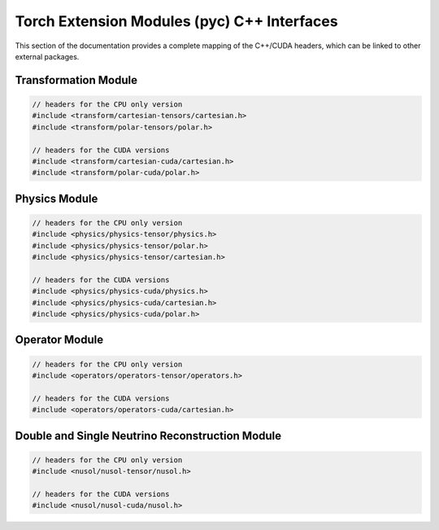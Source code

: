 Torch Extension Modules (pyc) C++ Interfaces
********************************************

This section of the documentation provides a complete mapping of the C++/CUDA headers, which can be linked to other external packages.

Transformation Module
_____________________

.. code:: C++ 

   // headers for the CPU only version
   #include <transform/cartesian-tensors/cartesian.h>
   #include <transform/polar-tensors/polar.h>

   // headers for the CUDA versions
   #include <transform/cartesian-cuda/cartesian.h>
   #include <transform/polar-cuda/polar.h>


.. cpp:function:: torch::Tensor pyc::transform::separate::Pt(torch::Tensor px, torch::Tensor pz); 
.. cpp:function:: torch::Tensor pyc::transform::separate::Eta(torch::Tensor px, torch::Tensor py, torch::Tensor pz); 

.. cpp:function:: torch::Tensor pyc::transform::separate::Phi(torch::Tensor px, torch::Tensor py); 
.. cpp:function:: torch::Tensor pyc::transform::separate::PtEtaPhi(torch::Tensor px, torch::Tensor py, torch::Tensor pz); 
.. cpp:function:: torch::Tensor pyc::transform::separate::PtEtaPhiE(torch::Tensor px, torch::Tensor py, torch::Tensor pz, torch::Tensor e);

.. cpp:function:: torch::Tensor pyc::transform::separate::Px(torch::Tensor pt, torch::Tensor phi); 
.. cpp:function:: torch::Tensor pyc::transform::separate::Py(torch::Tensor pt, torch::Tensor phi); 
.. cpp:function:: torch::Tensor pyc::transform::separate::Pz(torch::Tensor pt, torch::Tensor eta); 

.. cpp:function:: torch::Tensor pyc::transform::separate::PxPyPz(torch::Tensor pt, torch::Tensor eta, torch::Tensor phi); 
.. cpp:function:: torch::Tensor pyc::transform::separate::PxPyPzE(torch::Tensor pt, torch::Tensor eta, torch::Tensor phi, torch::Tensor e); 

.. cpp:function:: torch::Tensor pyc::transform::combined::Pt(torch::Tensor pmc); 
.. cpp:function:: torch::Tensor pyc::transform::combined::Eta(torch::Tensor pmc);
.. cpp:function:: torch::Tensor pyc::transform::combined::Phi(torch::Tensor pmc);
 
.. cpp:function:: torch::Tensor pyc::transform::combined::PtEtaPhi(torch::Tensor pmc); 
.. cpp:function:: torch::Tensor pyc::transform::combined::PtEtaPhiE(torch::Tensor pmc);

.. cpp:function:: torch::Tensor pyc::transform::combined::Px(torch::Tensor pmu); 
.. cpp:function:: torch::Tensor pyc::transform::combined::Py(torch::Tensor pmu); 
.. cpp:function:: torch::Tensor pyc::transform::combined::Pz(torch::Tensor pmu); 

.. cpp:function:: torch::Tensor pyc::transform::combined::PxPyPz(torch::Tensor pmu); 
.. cpp:function:: torch::Tensor pyc::transform::combined::PxPyPzE(torch::Tensor pmu);

Physics Module
______________

.. code:: C++

   // headers for the CPU only version 
   #include <physics/physics-tensor/physics.h>
   #include <physics/physics-tensor/polar.h>
   #include <physics/physics-tensor/cartesian.h>

   // headers for the CUDA versions
   #include <physics/physics-cuda/physics.h>
   #include <physics/physics-cuda/cartesian.h>
   #include <physics/physics-cuda/polar.h>

.. cpp:function:: torch::Tensor pyc::physics::cartesian::separate::P2(torch::Tensor px, torch::Tensor py, torch::Tensor pz); 
.. cpp:function:: torch::Tensor pyc::physics::cartesian::separate::P(torch::Tensor px, torch::Tensor py, torch::Tensor pz);

.. cpp:function:: torch::Tensor pyc::physics::cartesian::separate::Beta2(torch::Tensor px, torch::Tensor py, torch::Tensor pz, torch::Tensor e);
.. cpp:function:: torch::Tensor pyc::physics::cartesian::separate::Beta(torch::Tensor px, torch::Tensor py, torch::Tensor pz, torch::Tensor e);

.. cpp:function:: torch::Tensor pyc::physics::cartesian::separate::M2(torch::Tensor px, torch::Tensor py, torch::Tensor pz, torch::Tensor e);
.. cpp:function:: torch::Tensor pyc::physics::cartesian::separate::M(torch::Tensor px, torch::Tensor py, torch::Tensor pz, torch::Tensor e);

.. cpp:function:: torch::Tensor pyc::physics::cartesian::separate::Mt2(torch::Tensor pz, torch::Tensor e);
.. cpp:function:: torch::Tensor pyc::physics::cartesian::separate::Mt(torch::Tensor pz, torch::Tensor e);

.. cpp:function:: torch::Tensor pyc::physics::cartesian::separate::Theta(torch::Tensor px, torch::Tensor py, torch::Tensor pz); 
.. cpp:function:: torch::Tensor pyc::physics::cartesian::separate::DeltaR(torch::Tensor px1, torch::Tensor px2, torch::Tensor py1, torch::Tensor py2, torch::Tensor pz1, torch::Tensor pz2);

.. cpp:function:: torch::Tensor pyc::physics::cartesian::combined::P2(torch::Tensor pmc); 
.. cpp:function:: torch::Tensor pyc::physics::cartesian::combined::P(torch::Tensor pmc); 

.. cpp:function:: torch::Tensor pyc::physics::cartesian::combined::Beta2(torch::Tensor pmc); 
.. cpp:function:: torch::Tensor pyc::physics::cartesian::combined::Beta(torch::Tensor pmc); 

.. cpp:function:: torch::Tensor pyc::physics::cartesian::combined::M2(torch::Tensor pmc);
.. cpp:function:: torch::Tensor pyc::physics::cartesian::combined::M(torch::Tensor pmc);

.. cpp:function:: torch::Tensor pyc::physics::cartesian::combined::Mt2(torch::Tensor pmc);
.. cpp:function:: torch::Tensor pyc::physics::cartesian::combined::Mt(torch::Tensor pmc);

.. cpp:function:: torch::Tensor pyc::physics::cartesian::combined::Theta(torch::Tensor pmc); 
.. cpp:function:: torch::Tensor pyc::physics::cartesian::combined::DeltaR(torch::Tensor pmc1, torch::Tensor pmc2); 

.. cpp:function:: torch::Tensor pyc::physics::polar::separate::P2(torch::Tensor px, torch::Tensor py, torch::Tensor pz); 
.. cpp:function:: torch::Tensor pyc::physics::polar::separate::P(torch::Tensor px, torch::Tensor py, torch::Tensor pz);

.. cpp:function:: torch::Tensor pyc::physics::polar::separate::Beta2(torch::Tensor px, torch::Tensor py, torch::Tensor pz, torch::Tensor e);
.. cpp:function:: torch::Tensor pyc::physics::polar::separate::Beta(torch::Tensor px, torch::Tensor py, torch::Tensor pz, torch::Tensor e);

.. cpp:function:: torch::Tensor pyc::physics::polar::separate::M2(torch::Tensor px, torch::Tensor py, torch::Tensor pz, torch::Tensor e);
.. cpp:function:: torch::Tensor pyc::physics::polar::separate::M(torch::Tensor px, torch::Tensor py, torch::Tensor pz, torch::Tensor e);

.. cpp:function:: torch::Tensor pyc::physics::polar::separate::Mt2(torch::Tensor pz, torch::Tensor e);
.. cpp:function:: torch::Tensor pyc::physics::polar::separate::Mt(torch::Tensor pz, torch::Tensor e);

.. cpp:function:: torch::Tensor pyc::physics::polar::separate::Theta(torch::Tensor px, torch::Tensor py, torch::Tensor pz); 
.. cpp:function:: torch::Tensor pyc::physics::polar::separate::DeltaR(torch::Tensor px1, torch::Tensor px2, torch::Tensor py1, torch::Tensor py2, torch::Tensor pz1, torch::Tensor pz2);

.. cpp:function:: torch::Tensor pyc::physics::polar::combined::P2(torch::Tensor pmc); 
.. cpp:function:: torch::Tensor pyc::physics::polar::combined::P(torch::Tensor pmc); 

.. cpp:function:: torch::Tensor pyc::physics::polar::combined::Beta2(torch::Tensor pmc); 
.. cpp:function:: torch::Tensor pyc::physics::polar::combined::Beta(torch::Tensor pmc); 

.. cpp:function:: torch::Tensor pyc::physics::polar::combined::M2(torch::Tensor pmc);
.. cpp:function:: torch::Tensor pyc::physics::polar::combined::M(torch::Tensor pmc);

.. cpp:function:: torch::Tensor pyc::physics::polar::combined::Mt2(torch::Tensor pmc);
.. cpp:function:: torch::Tensor pyc::physics::polar::combined::Mt(torch::Tensor pmc);

.. cpp:function:: torch::Tensor pyc::physics::polar::combined::Theta(torch::Tensor pmc); 
.. cpp:function:: torch::Tensor pyc::physics::polar::combined::DeltaR(torch::Tensor pmc1, torch::Tensor pmc2); 


Operator Module
_______________

.. code:: C++

   // headers for the CPU only version 
   #include <operators/operators-tensor/operators.h>

   // headers for the CUDA versions
   #include <operators/operators-cuda/cartesian.h>

.. cpp:function:: torch::Tensor pyc::operators::Dot(torch::Tensor v1, torch::Tensor v2); 
.. cpp:function:: torch::Tensor pyc::operators::Mul(torch::Tensor v1, torch::Tensor v2); 

.. cpp:function:: torch::Tensor pyc::operators::CosTheta(torch::Tensor v1, torch::Tensor v2); 
.. cpp:function:: torch::Tensor pyc::operators::SinTheta(torch::Tensor v1, torch::Tensor v2);

.. cpp:function:: torch::Tensor pyc::operators::Rx(torch::Tensor angle); 
.. cpp:function:: torch::Tensor pyc::operators::Ry(torch::Tensor angle); 
.. cpp:function:: torch::Tensor pyc::operators::Rz(torch::Tensor angle); 

.. cpp:function:: torch::Tensor pyc::operators::CoFactors(torch::Tensor matrix);
.. cpp:function:: torch::Tensor pyc::operators::Determinant(torch::Tensor matrix); 
.. cpp:function:: torch::Tensor pyc::operators::Inverse(torch::Tensor matrix); 
.. cpp:function:: torch::Tensor pyc::operators::Cross(torch::Tensor mat1, torch::Tensor mat2);


Double and Single Neutrino Reconstruction Module
________________________________________________

.. code:: C++

   // headers for the CPU only version 
   #include <nusol/nusol-tensor/nusol.h>

   // headers for the CUDA versions
   #include <nusol/nusol-cuda/nusol.h>

.. cpp:function:: torch::Tensor pyc::nusol::BaseMatrix(torch::Tensor pmc_b, torch::Tensor pmc_mu, torch::Tensor masses); 
.. cpp:function:: std::tuple<torch::Tensor, torch::Tensor> pyc::nusol::Intersection(torch::Tensor A, torch::Tensor B, const double null); 
.. cpp:function:: std::vector<torch::Tensor> pyc::nusol::Nu(torch::Tensor pmc_b, torch::Tensor pmc_mu, torch::Tensor met_xy, torch::Tensor masses, torch::Tensor sigma, const double null); 
.. cpp:function:: std::vector<torch::Tensor> pyc::nusol::NuNu(torch::Tensor pmc_b1, torch::Tensor pmc_b2, torch::Tensor pmc_l1, torch::Tensor pmc_l2, torch::Tensor met_xy, torch::Tensor masses, const double null); 

.. cpp:function:: std::vector<torch::Tensor> pyc::nusol::polar::combined::Nu(torch::Tensor pmu_b, torch::Tensor pmu_mu, torch::Tensor met_phi, torch::Tensor masses, torch::Tensor sigma, const double null);                              
.. cpp:function:: std::vector<torch::Tensor> pyc::nusol::polar::combined::NuNu(torch::Tensor pmu_b1 , torch::Tensor pmu_b2, torch::Tensor pmu_mu1, torch::Tensor pmu_mu2, torch::Tensor met_phi, torch::Tensor masses, const double null); 

.. cpp:function:: std::vector<torch::Tensor> pyc::nusol::polar::separate::Nu(torch::Tensor pt_b, torch::Tensor eta_b, torch::Tensor phi_b, torch::Tensor e_b, torch::Tensor pt_mu, torch::Tensor eta_mu, torch::Tensor phi_mu, torch::Tensor e_mu, torch::Tensor met, torch::Tensor phi, torch::Tensor masses, torch::Tensor sigma, const double null); 

.. cpp:function:: std::vector<torch::Tensor> pyc::nusol::polar::separate::NuNu(torch::Tensor pt_b1, torch::Tensor eta_b1, torch::Tensor phi_b1, torch::Tensor e_b1, torch::Tensor pt_b2, torch::Tensor eta_b2, torch::Tensor phi_b2, torch::Tensor e_b2, torch::Tensor pt_mu1, torch::Tensor eta_mu1, torch::Tensor phi_mu1, torch::Tensor e_mu1, torch::Tensor pt_mu2, torch::Tensor eta_mu2, torch::Tensor phi_mu2, torch::Tensor e_mu2, torch::Tensor met, torch::Tensor phi, torch::Tensor masses, const double null); 

.. cpp:function:: std::vector<torch::Tensor> pyc::nusol::cartesian::combined::Nu(torch::Tensor pmc_b, torch::Tensor pmc_mu, torch::Tensor met_xy, torch::Tensor masses, torch::Tensor sigma, const double null); 
.. cpp:function:: std::vector<torch::Tensor> pyc::nusol::cartesian::combined::NuNu(torch::Tensor pmc_b1, torch::Tensor pmc_b2, torch::Tensor pmc_mu1, torch::Tensor pmc_mu2,torch::Tensor met_xy, torch::Tensor masses, const double null); 

.. cpp:function:: std::vector<torch::Tensor> pyc::nusol::cartesian::separate::Nu(torch::Tensor px_b , torch::Tensor py_b , torch::Tensor pz_b , torch::Tensor e_b, torch::Tensor px_mu, torch::Tensor py_mu, torch::Tensor pz_mu, torch::Tensor e_mu, torch::Tensor metx, torch::Tensor mety, torch::Tensor masses, torch::Tensor sigma, const double null); 

.. cpp:function:: std::vector<torch::Tensor> pyc::nusol::cartesian::separate::NuNu(torch::Tensor px_b1, torch::Tensor py_b1, torch::Tensor pz_b1, torch::Tensor e_b1, torch::Tensor px_b2, torch::Tensor py_b2, torch::Tensor pz_b2, torch::Tensor e_b2, torch::Tensor px_mu1, torch::Tensor py_mu1, torch::Tensor pz_m1, torch::Tensor e_mu1, torch::Tensor px_mu2, torch::Tensor py_mu2, torch::Tensor pz_mu2, torch::Tensor e_mu2, torch::Tensor metx, torch::Tensor mety, torch::Tensor masses, const double null); 
                
.. cpp:function:: std::vector<std::vector<torch::Tensor>> pyc::graph::dress(std::map<std::string, std::vector<torch::Tensor>> inpt); 
.. cpp:function:: std::vector<std::vector<torch::Tensor>> pyc::graph::edge_aggregation(torch::Tensor edge_index, torch::Tensor prediction, torch::Tensor node_feature, const bool include_zero); 
.. cpp:function:: std::vector<std::vector<torch::Tensor>> pyc::graph::node_aggregation(torch::Tensor edge_index, torch::Tensor prediction, torch::Tensor node_feature, const bool include_zero); 

.. cpp:function:: std::vector<std::vector<torch::Tensor>> pyc::graph::polar::combined::edge_pmu(torch::Tensor edge_index, torch::Tensor prediction, torch::Tensor pmu, const bool include_zero); 
.. cpp:function:: std::vector<std::vector<torch::Tensor>> pyc::graph::polar::combined::node_pmu(torch::Tensor edge_index, torch::Tensor prediction, torch::Tensor pmu, const bool include_zero); 

.. cpp:function:: std::vector<std::vector<torch::Tensor>> pyc::graph::polar::separate::edge_pmu(torch::Tensor edge_index, torch::Tensor prediction, torch::Tensor pt, torch::Tensor eta, torch::Tensor phi, torch::Tensor e,  const bool include_zero); 
.. cpp:function:: std::vector<std::vector<torch::Tensor>> pyc::graph::polar::separate::node_pmu(torch::Tensor edge_index, torch::Tensor prediction, torch::Tensor pt, torch::Tensor eta, torch::Tensor phi, torch::Tensor e,  const bool include_zero);  
.. cpp:function:: std::vector<std::vector<torch::Tensor>> pyc::graph::cartesian::combined::edge_pmc(torch::Tensor edge_index, torch::Tensor prediction, torch::Tensor pmc, const bool include_zero); 
.. cpp:function:: std::vector<std::vector<torch::Tensor>> pyc::graph::cartesian::combined::node_pmc(torch::Tensor edge_index, torch::Tensor prediction, torch::Tensor pmc, const bool include_zero);  
.. cpp:function:: std::vector<std::vector<torch::Tensor>> pyc::graph::cartesian::separate::edge_pmc(torch::Tensor edge_index, torch::Tensor prediction, torch::Tensor px, torch::Tensor py, torch::Tensor pz, torch::Tensor e,  const bool include_zero); 
.. cpp:function:: std::vector<std::vector<torch::Tensor>> pyc::graph::cartesian::separate::node_pmc(torch::Tensor edge_index, torch::Tensor prediction, torch::Tensor px, torch::Tensor py, torch::Tensor pz, torch::Tensor e,  const bool include_zero);  
